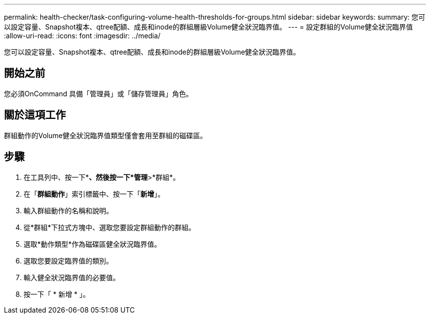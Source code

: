 ---
permalink: health-checker/task-configuring-volume-health-thresholds-for-groups.html 
sidebar: sidebar 
keywords:  
summary: 您可以設定容量、Snapshot複本、qtree配額、成長和inode的群組層級Volume健全狀況臨界值。 
---
= 設定群組的Volume健全狀況臨界值
:allow-uri-read: 
:icons: font
:imagesdir: ../media/


[role="lead"]
您可以設定容量、Snapshot複本、qtree配額、成長和inode的群組層級Volume健全狀況臨界值。



== 開始之前

您必須OnCommand 具備「管理員」或「儲存管理員」角色。



== 關於這項工作

群組動作的Volume健全狀況臨界值類型僅會套用至群組的磁碟區。



== 步驟

. 在工具列中、按一下*image:../media/clusterpage-settings-icon.gif[""]*、然後按一下*管理*>*群組*。
. 在「*群組動作*」索引標籤中、按一下「*新增*」。
. 輸入群組動作的名稱和說明。
. 從*群組*下拉式方塊中、選取您要設定群組動作的群組。
. 選取*動作類型*作為磁碟區健全狀況臨界值。
. 選取您要設定臨界值的類別。
. 輸入健全狀況臨界值的必要值。
. 按一下「 * 新增 * 」。

